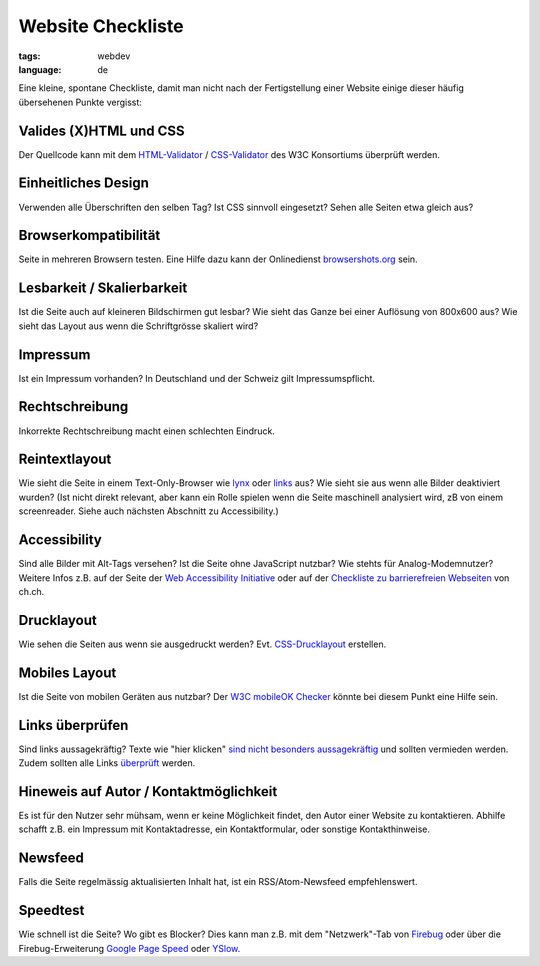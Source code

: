 Website Checkliste
==================

:tags: webdev
:language: de

Eine kleine, spontane Checkliste, damit man nicht nach der Fertigstellung einer Website einige
dieser häufig übersehenen Punkte vergisst:

Valides (X)HTML und CSS
^^^^^^^^^^^^^^^^^^^^^^^

Der Quellcode kann mit dem `HTML-Validator <http://validator.w3.org/>`_ / `CSS-Validator
<http://jigsaw.w3.org/css-validator/>`_ des W3C Konsortiums überprüft werden.

Einheitliches Design
^^^^^^^^^^^^^^^^^^^^

Verwenden alle Überschriften den selben Tag? Ist CSS sinnvoll eingesetzt? Sehen alle Seiten etwa
gleich aus?

Browserkompatibilität
^^^^^^^^^^^^^^^^^^^^^

Seite in mehreren Browsern testen. Eine Hilfe dazu kann der Onlinedienst `browsershots.org
<http://browsershots.org/>`_ sein.

Lesbarkeit / Skalierbarkeit
^^^^^^^^^^^^^^^^^^^^^^^^^^^

Ist die Seite auch auf kleineren Bildschirmen gut lesbar? Wie sieht das Ganze bei einer Auflösung
von 800x600 aus? Wie sieht das Layout aus wenn die Schriftgrösse skaliert wird?

Impressum
^^^^^^^^^

Ist ein Impressum vorhanden? In Deutschland und der Schweiz gilt Impressumspflicht.

Rechtschreibung
^^^^^^^^^^^^^^^

Inkorrekte Rechtschreibung macht einen schlechten Eindruck.

Reintextlayout
^^^^^^^^^^^^^^

Wie sieht die Seite in einem Text-Only-Browser wie `lynx
<http://de.wikipedia.org/wiki/Lynx_(Browser)>`_ oder `links
<http://de.wikipedia.org/wiki/Links_(Browser)>`_ aus? Wie sieht sie aus wenn alle Bilder deaktiviert
wurden? (Ist nicht direkt relevant, aber kann ein Rolle spielen wenn die Seite maschinell analysiert
wird, zB von einem screenreader. Siehe auch nächsten Abschnitt zu Accessibility.)

Accessibility
^^^^^^^^^^^^^

Sind alle Bilder mit Alt-Tags versehen? Ist die Seite ohne JavaScript nutzbar? Wie stehts für
Analog-Modemnutzer? Weitere Infos z.B. auf der Seite der `Web Accessibility Initiative
<http://www.w3.org/WAI/>`_ oder auf der `Checkliste zu barrierefreien Webseiten
<http://www.ch.ch/hilfe/01696/01698/>`_ von ch.ch.

Drucklayout
^^^^^^^^^^^

Wie sehen die Seiten aus wenn sie ausgedruckt werden? Evt.  `CSS-Drucklayout
<http://aktuell.de.selfhtml.org/artikel/css/drucklayout/>`_ erstellen.

Mobiles Layout
^^^^^^^^^^^^^^

Ist die Seite von mobilen Geräten aus nutzbar? Der `W3C mobileOK Checker
<http://validator.w3.org/mobile/>`_ könnte bei diesem Punkt eine Hilfe sein.

Links überprüfen
^^^^^^^^^^^^^^^^

Sind links aussagekräftig? Texte wie "hier klicken" `sind nicht besonders aussagekräftig
<http://d135-1r43.de/2005/12/14/klicken-sie-hier/>`_ und sollten vermieden werden. Zudem sollten
alle Links `überprüft <http://validator.w3.org/checklink>`_ werden.

Hineweis auf Autor / Kontaktmöglichkeit
^^^^^^^^^^^^^^^^^^^^^^^^^^^^^^^^^^^^^^^

Es ist für den Nutzer sehr mühsam, wenn er keine Möglichkeit findet, den Autor einer Website zu
kontaktieren. Abhilfe schafft z.B. ein Impressum mit Kontaktadresse, ein Kontaktformular, oder
sonstige Kontakthinweise.

Newsfeed
^^^^^^^^

Falls die Seite regelmässig aktualisierten Inhalt hat, ist ein RSS/Atom-Newsfeed empfehlenswert.

Speedtest
^^^^^^^^^

Wie schnell ist die Seite? Wo gibt es Blocker? Dies kann man z.B. mit dem "Netzwerk"-Tab von
`Firebug <http://getfirebug.com/>`_ oder über die Firebug-Erweiterung `Google Page Speed
<http://code.google.com/intl/de-DE/speed/page-speed/>`_ oder `YSlow
<http://developer.yahoo.com/yslow/>`_.

